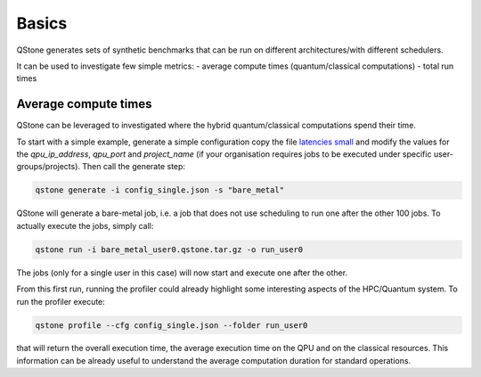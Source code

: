 Basics
======

QStone generates sets of synthetic benchmarks that can be run on different architectures/with different schedulers.

It can be used to investigate few simple metrics:
- average compute times (quantum/classical computations)
- total run times

Average compute times
~~~~~~~~~~~~~~~~~~~~~

QStone can be leveraged to investigated where the hybrid quantum/classical computations spend their time. 

To start with a simple example, generate a simple configuration copy the file `latencies small <https://github.com/riverlane/QStone/tree/main/tests/data/generator/config_single.json>`_ and
modify the values for the `qpu_ip_address`, `qpu_port` and `project_name` (if your organisation requires jobs to be executed under specific user-groups/projects).
Then call the generate step:

.. code-block:: bash

    qstone generate -i config_single.json -s "bare_metal"   

QStone will generate a bare-metal job, i.e. a job that does not use scheduling to run one after the other 100 jobs. To actually execute the jobs, simply call:

.. code-block:: bash
   
    qstone run -i bare_metal_user0.qstone.tar.gz -o run_user0   

The jobs (only for a single user in this case) will now start and execute one after the other. 

From this first run, running the profiler could already highlight some interesting aspects of the HPC/Quantum system. To run the profiler execute:

.. code-block:: bash
    
   qstone profile --cfg config_single.json --folder run_user0 

that will return the overall execution time, the average execution time on the QPU and on the classical resources. This information can be already useful to understand the average computation duration for standard operations. 

